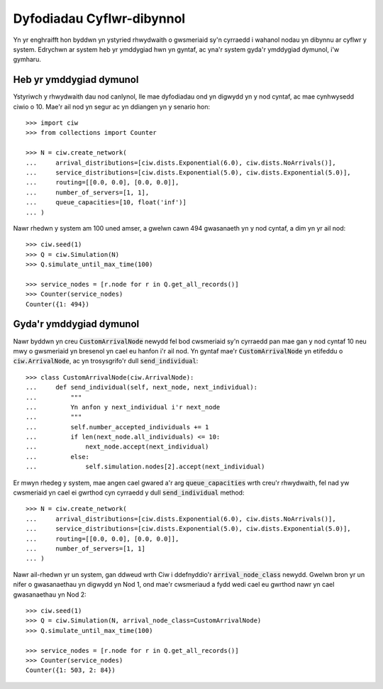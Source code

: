 Dyfodiadau Cyflwr-dibynnol
==========================

Yn yr enghraifft hon byddwn yn ystyried rhwydwaith o gwsmeriaid sy'n cyrraedd i wahanol nodau yn dibynnu ar cyflwr y system. Edrychwn ar system heb yr ymddygiad hwn yn gyntaf, ac yna'r system gyda'r ymddygiad dymunol, i'w gymharu.


Heb yr ymddygiad dymunol
~~~~~~~~~~~~~~~~~~~~~~~~

Ystyriwch y rhwydwaith dau nod canlynol, lle mae dyfodiadau ond yn digwydd yn y nod cyntaf, ac mae cynhwysedd ciwio o 10. Mae'r ail nod yn segur ac yn ddiangen yn y senario hon::

	>>> import ciw
	>>> from collections import Counter

	>>> N = ciw.create_network(
	...     arrival_distributions=[ciw.dists.Exponential(6.0), ciw.dists.NoArrivals()],
	...     service_distributions=[ciw.dists.Exponential(5.0), ciw.dists.Exponential(5.0)],
	...     routing=[[0.0, 0.0], [0.0, 0.0]],
	...     number_of_servers=[1, 1],
	...     queue_capacities=[10, float('inf')]
	... )

Nawr rhedwn y system am 100 uned amser, a gwelwn cawn 494 gwasanaeth yn y nod cyntaf, a dim yn yr ail nod::

	>>> ciw.seed(1)
	>>> Q = ciw.Simulation(N)
	>>> Q.simulate_until_max_time(100)

	>>> service_nodes = [r.node for r in Q.get_all_records()]
	>>> Counter(service_nodes)
	Counter({1: 494})



Gyda'r ymddygiad dymunol
~~~~~~~~~~~~~~~~~~~~~~~~

Nawr byddwn yn creu :code:`CustomArrivalNode` newydd fel bod cwsmeriaid sy'n cyrraedd pan mae gan y nod cyntaf 10 neu mwy o gwsmeriaid yn bresenol yn cael eu hanfon i'r ail nod.
Yn gyntaf mae'r :code:`CustomArrivalNode` yn etifeddu o :code:`ciw.ArrivalNode`, ac yn trosysgrifo'r dull :code:`send_individual`::

	>>> class CustomArrivalNode(ciw.ArrivalNode):
	...     def send_individual(self, next_node, next_individual):
	...         """
	...         Yn anfon y next_individual i'r next_node
	...         """
	...         self.number_accepted_individuals += 1
	...         if len(next_node.all_individuals) <= 10:
	...             next_node.accept(next_individual)
	...         else:
	...             self.simulation.nodes[2].accept(next_individual)

Er mwyn rhedeg y system, mae angen cael gwared a'r arg :code:`queue_capacities` wrth creu'r rhwydwaith, fel nad yw cwsmeriaid yn cael ei gwrthod cyn cyrraedd y dull :code:`send_individual` method::

	>>> N = ciw.create_network(
	...     arrival_distributions=[ciw.dists.Exponential(6.0), ciw.dists.NoArrivals()],
	...     service_distributions=[ciw.dists.Exponential(5.0), ciw.dists.Exponential(5.0)],
	...     routing=[[0.0, 0.0], [0.0, 0.0]],
	...     number_of_servers=[1, 1]
	... )

Nawr ail-rhedwn yr un system, gan ddweud wrth Ciw i ddefnyddio'r :code:`arrival_node_class` newydd.
Gwelwn bron yr un nifer o gwasanaethau yn digwydd yn Nod 1, ond mae'r cwsmeriaud a fydd wedi cael eu gwrthod nawr yn cael gwasanaethau yn Nod 2::

	>>> ciw.seed(1)
	>>> Q = ciw.Simulation(N, arrival_node_class=CustomArrivalNode)
	>>> Q.simulate_until_max_time(100)

	>>> service_nodes = [r.node for r in Q.get_all_records()]
	>>> Counter(service_nodes)
	Counter({1: 503, 2: 84})

